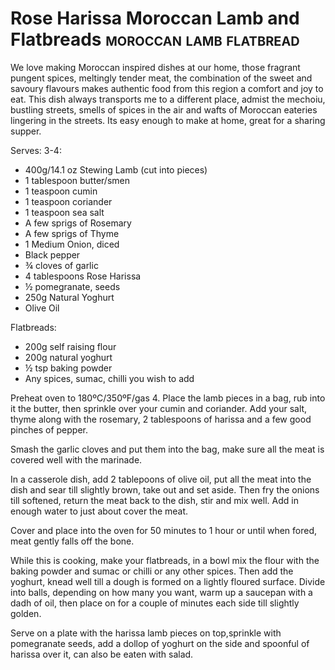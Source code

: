 * Rose Harissa Moroccan Lamb and Flatbreads	    :moroccan:lamb:flatbread:
  :PROPERTIES:
  :source:   http://honestcooking.com/rose-harissa-moroccan-lamb-and-flatbreads/
  :author:   Selina Periampillai
  :END:

  [[./img/morrocan-flatbreads.jpg]]

  We love making Moroccan inspired dishes at our home, those fragrant pungent
  spices, meltingly tender meat, the combination of the sweet and savoury
  flavours makes authentic food from this region a comfort and joy to eat.
  This dish always transports me to a different place, admist the mechoiu,
  bustling streets, smells of spices in the air and wafts of Moroccan
  eateries lingering in the streets. Its easy enough to make at home, great
  for a sharing supper.

  Serves: 3-4:

  - 400g/14.1 oz Stewing Lamb (cut into pieces)
  - 1 tablespoon butter/smen
  - 1 teaspoon cumin
  - 1 teaspoon coriander
  - 1 teaspoon sea salt
  - A few sprigs of Rosemary
  - A few sprigs of Thyme
  - 1 Medium Onion, diced
  - Black pepper
  - ¾ cloves of garlic
  - 4 tablespoons Rose Harissa
  - ½ pomegranate, seeds
  - 250g Natural Yoghurt
  - Olive Oil

  Flatbreads:

  - 200g self raising flour
  - 200g natural yoghurt
  - ½ tsp baking powder
  - Any spices, sumac, chilli you wish to add

  Preheat oven to 180ºC/350ºF/gas 4. Place the lamb pieces in a bag, rub into
  it the butter, then sprinkle over your cumin and coriander. Add your salt,
  thyme along with the rosemary, 2 tablespoons of harissa and a few good
  pinches of pepper.

  Smash the garlic cloves and put them into the bag, make sure all the meat is
  covered well with the marinade.

  In a casserole dish, add 2 tablepoons of olive oil, put all the meat into the
  dish and sear till slightly brown, take out and set aside. Then fry the
  onions till softened, return the meat back to the dish, stir and mix well.
  Add in enough water to just about cover the meat.

  Cover and place into the oven for 50 minutes to 1 hour or until when fored,
  meat gently falls off the bone.

  While this is cooking, make your flatbreads, in a bowl mix the flour with the
  baking powder and sumac or chilli or any other spices. Then add the
  yoghurt, knead well till a dough is formed on a lightly floured surface.
  Divide into balls, depending on how many you want, warm up a saucepan with
  a dadh of oil, then place on for a couple of minutes each side till
  slightly golden.

  Serve on a plate with the harissa lamb pieces on top,sprinkle with
  pomegranate seeds, add a dollop of yoghurt on the side and spoonful of
  harissa over it, can also be eaten with salad.   
